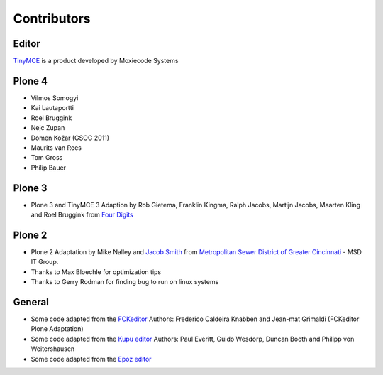 Contributors
============

Editor
------

`TinyMCE <http://tinymce.moxiecode.com/>`_ is a product developed by Moxiecode
Systems

Plone 4
-------

- Vilmos Somogyi
- Kai Lautaportti
- Roel Bruggink
- Nejc Zupan
- Domen Kožar (GSOC 2011)
- Maurits van Rees
- Tom Gross
- Philip Bauer

Plone 3
-------

- Plone 3 and TinyMCE 3 Adaption by Rob Gietema, Franklin Kingma, Ralph Jacobs,
  Martijn Jacobs, Maarten Kling and Roel Bruggink from
  `Four Digits <http://www.fourdigits.nl/>`_

Plone 2
-------

- Plone 2 Adaptation by Mike Nalley and `Jacob Smith <mailto:turqmr2@gmail.com>`_
  from `Metropolitan Sewer District of Greater Cincinnati <http://msdgc.org>`_ -
  MSD IT Group.
- Thanks to Max Bloechle for optimization tips
- Thanks to Gerry Rodman for finding bug to run on linux systems

General
-------

- Some code adapted from the `FCKeditor <http://www.fckeditor.net>`_
  Authors: Frederico Caldeira Knabben and Jean-mat Grimaldi
  (FCKeditor Plone Adaptation)
- Some code adapted from the `Kupu editor <http://kupu.oscom.org/>`_
  Authors: Paul Everitt, Guido Wesdorp, Duncan Booth and Philipp von
  Weitershausen
- Some code adapted from the `Epoz editor <http://sourceforge.net/projects/epoz/>`_
